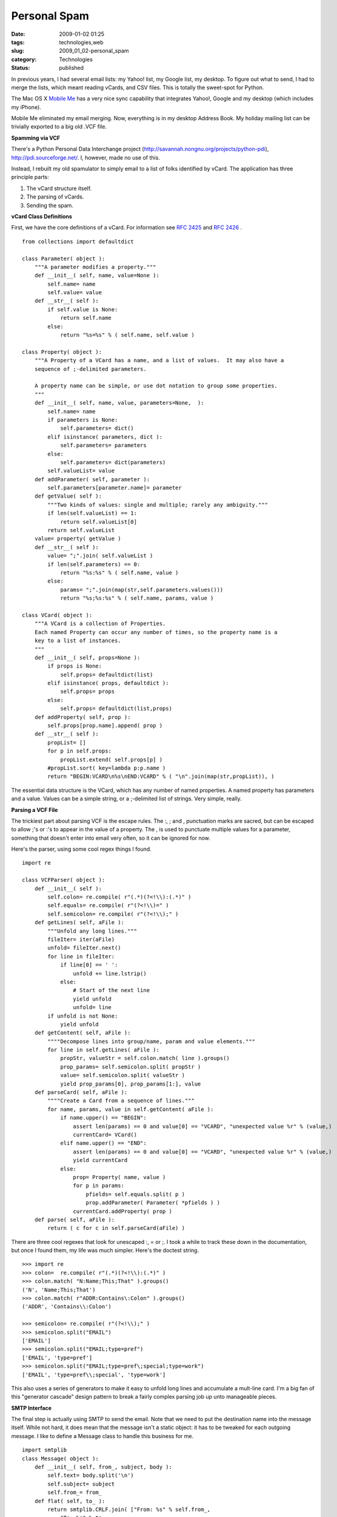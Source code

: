 Personal Spam
=============

:date: 2009-01-02 01:25
:tags: technologies,web
:slug: 2009_01_02-personal_spam
:category: Technologies
:status: published







In previous years, I had several email lists: my Yahoo! list, my Google list, my desktop.  To figure out what to send, I had to merge the lists, which meant reading vCards, and CSV files.  This is totally the sweet-spot for Python.



The Mac OS X `Mobile Me <http://www.apple.com/mobileme/>`_  has a very nice sync capability that integrates Yahoo!, Google and my desktop (which includes my iPhone).



Mobile Me eliminated my email merging.  Now, everything is in my desktop Address Book.  My holiday mailing list can be trivially exported to a big old .VCF file.



:strong:`Spamming via VCF` 



There's a Python Personal Data Interchange project (http://savannah.nongnu.org/projects/python-pdi), http://pdi.sourceforge.net/.  I, however, made no use of this.



Instead, I rebuilt my old spamulator to simply email to a list of folks identified by vCard.  The application has three principle parts:



1.  The vCard structure itself.



2.  The parsing of vCards.



3.  Sending the spam.



:strong:`vCard Class Definitions` 



First, we have the core definitions of a vCard.  For information see `RFC 2425 <http://tools.ietf.org/html/rfc2425
http://tools.ietf.org/html/rfc2425>`_  and `RFC 2426 <http://tools.ietf.org/html/rfc2426>`_ .

..  code:

::

    from collections import defaultdict
    
    class Parameter( object ):
        """A parameter modifies a property."""
        def __init__( self, name, value=None ):
            self.name= name
            self.value= value
        def __str__( self ):
            if self.value is None:
                return self.name
            else:
                return "%s=%s" % ( self.name, self.value )
    
    class Property( object ):
        """A Property of a VCard has a name, and a list of values.  It may also have a 
        sequence of ;-delimited parameters.
        
        A property name can be simple, or use dot notation to group some properties.
        """
        def __init__( self, name, value, parameters=None,  ):
            self.name= name
            if parameters is None:
                self.parameters= dict()
            elif isinstance( parameters, dict ):
                self.parameters= parameters
            else:
                self.parameters= dict(parameters)
            self.valueList= value
        def addParameter( self, parameter ):
            self.parameters[parameter.name]= parameter
        def getValue( self ):
            """Two kinds of values: single and multiple; rarely any ambiguity."""
            if len(self.valueList) == 1:
                return self.valueList[0]
            return self.valueList
        value= property( getValue )
        def __str__( self ):
            value= ";".join( self.valueList )
            if len(self.parameters) == 0:
                return "%s:%s" % ( self.name, value )
            else:
                params= ";".join(map(str,self.parameters.values()))
                return "%s;%s:%s" % ( self.name, params, value )
    
    class VCard( object ):
        """A VCard is a collection of Properties.
        Each named Property can occur any number of times, so the property name is a 
        key to a list of instances.
        """
        def __init__( self, props=None ):
            if props is None:
                self.props= defaultdict(list)
            elif isinstance( props, defaultdict ):
                self.props= props
            else:
                self.props= defaultdict(list,props)
        def addProperty( self, prop ):
            self.props[prop.name].append( prop )
        def __str__( self ):
            propList= []
            for p in self.props:
                propList.extend( self.props[p] )
            #propList.sort( key=lambda p:p.name )
            return "BEGIN:VCARD\n%s\nEND:VCARD" % ( "\n".join(map(str,propList)), )





The essential data structure is the VCard, which has any number of named properties.  A named property has parameters and a value.  Values can be a simple string, or a ;-delimited list of strings.  Very simple, really.



:strong:`Parsing a VCF File` 



The trickiest part about parsing VCF is the escape rules.  The :, ; and , punctuation marks are sacred, but can be escaped to allow ;'s or :'s to appear in the value of a property.  The , is used to punctuate multiple values for a parameter, something that doesn't enter into email very often, so it can be ignored for now.



Here's the parser, using some cool regex things I found.

..  code:

::

    import re
    
    class VCFParser( object ):
        def __init__( self ):
            self.colon= re.compile( r"(.*)(?<!\\):(.*)" )
            self.equals= re.compile( r"(?<!\\)=" )
            self.semicolon= re.compile( r"(?<!\\);" )
        def getLines( self, aFile ):
            """Unfold any long lines."""
            fileIter= iter(aFile)
            unfold= fileIter.next()
            for line in fileIter:
                if line[0] == ' ':
                    unfold += line.lstrip()
                else:
                    # Start of the next line
                    yield unfold
                    unfold= line
            if unfold is not None:
                yield unfold
        def getContent( self, aFile ):
            """"Decompose lines into group/name, param and value elements."""
            for line in self.getLines( aFile ):
                propStr, valueStr = self.colon.match( line ).groups()
                prop_params= self.semicolon.split( propStr )
                value= self.semicolon.split( valueStr )
                yield prop_params[0], prop_params[1:], value
        def parseCard( self, aFile ):
            """"Create a Card from a sequence of lines."""
            for name, params, value in self.getContent( aFile ):
                if name.upper() == "BEGIN":
                    assert len(params) == 0 and value[0] == "VCARD", "unexpected value %r" % (value,)
                    currentCard= VCard()
                elif name.upper() == "END":
                    assert len(params) == 0 and value[0] == "VCARD", "unexpected value %r" % (value,)
                    yield currentCard
                else:
                    prop= Property( name, value )
                    for p in params:
                        pfields= self.equals.split( p )
                        prop.addParameter( Parameter( *pfields ) )
                    currentCard.addProperty( prop )
        def parse( self, aFile ):
            return ( c for c in self.parseCard(aFile) )





There are three cool regexes that look for unescaped :, = or ;.  I took a while to track these down in the documentation, but once I found them, my life was much simpler.  Here's the doctest string.

..  code:

::

    >>> import re
    >>> colon=  re.compile( r"(.*)(?<!\\):(.*)" )
    >>> colon.match( "N:Name;This;That" ).groups()
    ('N', 'Name;This;That')
    >>> colon.match( r"ADDR:Contains\:Colon" ).groups()
    ('ADDR', 'Contains\\:Colon')
    
    >>> semicolon= re.compile( r"(?<!\\);" )
    >>> semicolon.split("EMAIL")
    ['EMAIL']
    >>> semicolon.split("EMAIL;type=pref")
    ['EMAIL', 'type=pref']
    >>> semicolon.split("EMAIL;type=pref\;special;type=work")
    ['EMAIL', 'type=pref\\;special', 'type=work']





This also uses a series of generators to make it easy to unfold long lines and accumulate a mult-line card.  I'm a big fan of this "generator cascade" design pattern to break a fairly complex parsing job up unto manageable pieces.



:strong:`SMTP Interface` 



The final step is actually using SMTP to send the email.  Note that we need to put the destination name into the message itself.  While not hard, it does mean that the message isn't a static object: it has to be tweaked for each outgoing message.  I like to define a Message class to handle this business for me.

..  code:

::

    import smtplib
    class Message( object ):
        def __init__( self, from_, subject, body ):
            self.text= body.split('\n')
            self.subject= subject
            self.from_= from_
        def flat( self, to_ ):
            return smtplib.CRLF.join( ["From: %s" % self.from_,
                "To: %s" % to_,
                "Subject: %s" % self.subject,
                "" ] + self.text )
    
    def getVCFIter( fileName ):
        vcf = VCFParser()
        src= open( fileName, "rU" )
        addrList= []
        for card in vcf.parse( src ):
            for p in card.props['EMAIL']:
                yield p.value
        src.close()
        
    def send( msg, toList ):        
        s=smtplib.SMTP("smtp.somewhere.com")
        s.login('username','password')
        for t in toList:
            response= s.sendmail("from@somewhere.com",t,msg.flat(t))
            if response: print response
        print len(toList),"sent"
        s.quit()





This is pleasantly short and to the point.  Once the command-line parameters have been parsed, we're down to  parsing the options and then doing the following:

..  code:

::

    body= file( theMessageFile, "rU" ).read()
    msg= Message( "s_lott@mac.com", options.subject, body )
    send( msg, getVCFIter( theListFile ) )





I like Python.  I really like the subtle way in which all of the steps of processing a vCard are based on generators meaning that I don't read in a large pile of data, but actually read in just enough to process one card at a time.





